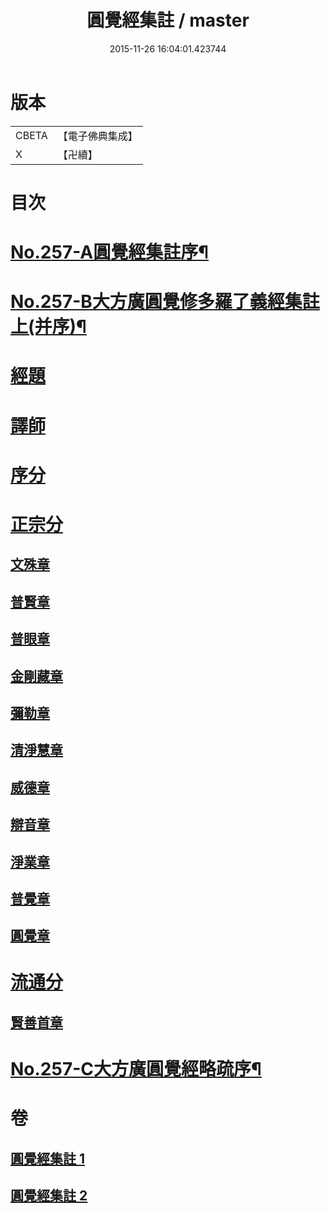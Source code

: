 #+TITLE: 圓覺經集註 / master
#+DATE: 2015-11-26 16:04:01.423744
* 版本
 |     CBETA|【電子佛典集成】|
 |         X|【卍續】    |

* 目次
* [[file:KR6i0568_001.txt::001-0437b1][No.257-A圓覺經集註序¶]]
* [[file:KR6i0568_001.txt::0437c17][No.257-B大方廣圓覺修多羅了義經集註上(并序)¶]]
* [[file:KR6i0568_001.txt::0438b3][經題]]
* [[file:KR6i0568_001.txt::0439b8][譯師]]
* [[file:KR6i0568_001.txt::0439b24][序分]]
* [[file:KR6i0568_001.txt::0441b6][正宗分]]
** [[file:KR6i0568_001.txt::0441b14][文殊章]]
** [[file:KR6i0568_001.txt::0444b13][普賢章]]
** [[file:KR6i0568_001.txt::0446c5][普眼章]]
** [[file:KR6i0568_001.txt::0451c21][金剛藏章]]
** [[file:KR6i0568_001.txt::0455b20][彌勒章]]
** [[file:KR6i0568_002.txt::002-0459a3][清淨慧章]]
** [[file:KR6i0568_002.txt::0461c15][威德章]]
** [[file:KR6i0568_002.txt::0465a2][辯音章]]
** [[file:KR6i0568_002.txt::0467b8][淨業章]]
** [[file:KR6i0568_002.txt::0471c8][普覺章]]
** [[file:KR6i0568_002.txt::0474b20][圓覺章]]
* [[file:KR6i0568_002.txt::0477a17][流通分]]
** [[file:KR6i0568_002.txt::0477a20][賢善首章]]
* [[file:KR6i0568_002.txt::0479a12][No.257-C大方廣圓覺經略疏序¶]]
* 卷
** [[file:KR6i0568_001.txt][圓覺經集註 1]]
** [[file:KR6i0568_002.txt][圓覺經集註 2]]
